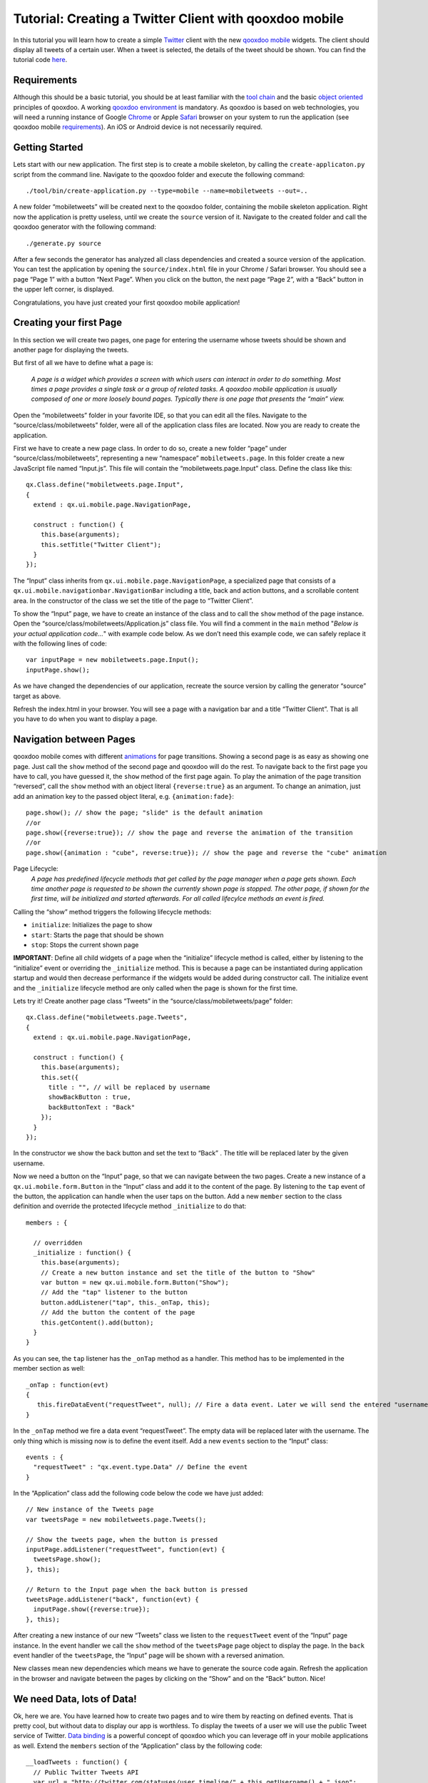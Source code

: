 Tutorial: Creating a Twitter Client with qooxdoo mobile
*******************************************************

In this tutorial you will learn how to create a simple `Twitter`_ client
with the new `qooxdoo mobile`_ widgets. The client should display all
tweets of a certain user. When a tweet is selected, the details of the
tweet should be shown. You can find the tutorial code `here`_.

Requirements
~~~~~~~~~~~~

Although this should be a basic tutorial, you should be at least
familiar with the `tool chain`_ and the basic `object oriented`_
principles of qooxdoo. A working `qooxdoo environment`_ is mandatory. As
qooxdoo is based on web technologies, you will need a running instance
of Google `Chrome`_ or Apple `Safari`_ browser on your system to run the
application (see qooxdoo mobile `requirements`_). An iOS or Android
device is not necessarily required.

Getting Started
~~~~~~~~~~~~~~~

Lets start with our new application. The first step is to create a
mobile skeleton, by calling the ``create-applicaton.py`` script from the
command line. Navigate to the qooxdoo folder and execute the following
command:
::

    ./tool/bin/create-application.py --type=mobile --name=mobiletweets --out=..

A new folder “mobiletweets” will be created next to the qooxdoo folder,
containing the mobile skeleton application. Right now the application is
pretty useless, until we create the ``source`` version of it. Navigate
to the created folder and call the qooxdoo generator with the following
command:
::

    ./generate.py source

After a few seconds the generator has analyzed all class dependencies
and created a source version of the application. You can test the
application by opening the ``source/index.html`` file in your Chrome /
Safari browser. You should see a page “Page 1” with a button “Next
Page”. When you click on the button, the next page “Page 2”, with a
“Back” button in the upper left corner, is displayed. 

Congratulations, you have just created your first qooxdoo mobile application!

Creating your first Page
~~~~~~~~~~~~~~~~~~~~~~~~

In this section we will create two pages, one page for entering the
username whose tweets should be shown and another page for displaying
the tweets.

But first of all we have to define what a page is:

    *A page is a widget which provides a screen with which users can
    interact in order to do something. Most times a page provides a
    single task or a group of related tasks. A qooxdoo mobile
    application is usually composed of one or more loosely bound pages.
    Typically there is one page that presents the “main” view.*

Open the “mobiletweets” folder in your favorite IDE, so that you can
edit all the files. Navigate to the “source/class/mobiletweets” folder,
were all of the application class files are located. Now you are ready
to create the application.

First we have to create a new page class. In order to do so, create a new folder “page” under
“source/class/mobiletweets”, representing a new “namespace”
``mobiletweets.page``. In this folder create a new JavaScript file named
“Input.js”. This file will contain the “mobiletweets.page.Input” class.
Define the class like this:
::

    qx.Class.define("mobiletweets.page.Input",
    {
      extend : qx.ui.mobile.page.NavigationPage,

      construct : function() {
        this.base(arguments);
        this.setTitle("Twitter Client");
      }
    });

The “Input” class inherits from ``qx.ui.mobile.page.NavigationPage``, a
specialized page that consists of a
``qx.ui.mobile.navigationbar.NavigationBar`` including a title, back and
action buttons, and a scrollable content area. In the constructor of the
class we set the title of the page to “Twitter Client”.

To show the “Input” page, we have to create an instance of the class and to call the
``show`` method of the page instance. Open the
“source/class/mobiletweets/Application.js” class file. You will find a comment in the ``main`` method "*Below is your actual
application code…*" with example code below. As we don’t need this
example code, we can safely replace it with the following lines of code:
::

    var inputPage = new mobiletweets.page.Input();
    inputPage.show();

As we have changed the dependencies of our application, recreate the
source version by calling the generator “source” target as above.

Refresh the index.html in your browser. You will see a page with a
navigation bar and a title “Twitter Client”. That is all you have to do
when you want to display a page.

Navigation between Pages
~~~~~~~~~~~~~~~~~~~~~~~~

.. index:: animation, page

qooxdoo mobile comes with different `animations`_ for page transitions.
Showing a second page is as easy as showing one page. Just call the
``show`` method of the second page and qooxdoo will do the rest. To
navigate back to the first page you have to call, you have guessed it,
the ``show`` method of the first page again. To play the animation of
the page transition “reversed”, call the ``show`` method with an object
literal ``{reverse:true}`` as an argument. To change an animation, just
add an animation key to the passed object literal, e.g.
``{animation:fade}``:
::

    page.show(); // show the page; "slide" is the default animation
    //or
    page.show({reverse:true}); // show the page and reverse the animation of the transition
    //or
    page.show({animation : "cube", reverse:true}); // show the page and reverse the "cube" animation

Page Lifecycle:
    *A page has predefined lifecycle methods that get called by the page
    manager when a page gets shown. Each time another page is requested
    to be shown the currently shown page is stopped. The other page, if
    shown for the first time, will be initialized and started
    afterwards. For all called lifecylce methods an event is fired.*
    
Calling the “show” method triggers the following lifecycle methods:

-  ``initialize``: Initializes the page to show
-  ``start``: Starts the page that should be shown
-  ``stop``: Stops the current shown page

**IMPORTANT**: Define all child widgets of a page when the
“initialize” lifecycle method is called, either by listening to the
“initialize” event or overriding the ``_initialize`` method. This is
because a page can be instantiated during application startup and
would then decrease performance if the widgets would be added during
constructor call. The initialize event and the ``_initialize``
lifecycle method are only called when the page is shown for the
first time.

Lets try it! Create another page class “Tweets” in the
“source/class/mobiletweets/page” folder:
::

    qx.Class.define("mobiletweets.page.Tweets",
    {
      extend : qx.ui.mobile.page.NavigationPage,

      construct : function() {
        this.base(arguments);
        this.set({
          title : "", // will be replaced by username
          showBackButton : true,
          backButtonText : "Back"
        });
      }
    });

In the constructor we show the back button and set the text to “Back” .
The title will be replaced later by the given username.

Now we need a button on the “Input” page, so that we can navigate between the two
pages. Create a new instance of a ``qx.ui.mobile.form.Button`` in the
“Input” class and add it to the content of the page. By listening to the
``tap`` event of the button, the application can handle when the user
taps on the button. Add a new ``member`` section to the class definition
and override the protected lifecycle method ``_initialize`` to do that:
::

    members : {

      // overridden
      _initialize : function() {
        this.base(arguments);
        // Create a new button instance and set the title of the button to "Show"
        var button = new qx.ui.mobile.form.Button("Show");
        // Add the "tap" listener to the button
        button.addListener("tap", this._onTap, this);
        // Add the button the content of the page
        this.getContent().add(button);
      }
    }

As you can see, the ``tap`` listener has the ``_onTap`` method as a
handler. This method has to be implemented in the member section as
well:
::

    _onTap : function(evt)
    {
       this.fireDataEvent("requestTweet", null); // Fire a data event. Later we will send the entered "username" as a data.
    }

In the ``_onTap`` method we fire a data event “requestTweet”. The empty
data will be replaced later with the username. The only thing which is
missing now is to define the event itself. Add a new ``events`` section
to the “Input” class:
::

    events : {
      "requestTweet" : "qx.event.type.Data" // Define the event
    }

In the “Application” class add the following code below the code we have
just added:
::

    // New instance of the Tweets page
    var tweetsPage = new mobiletweets.page.Tweets();

    // Show the tweets page, when the button is pressed
    inputPage.addListener("requestTweet", function(evt) {
      tweetsPage.show();
    }, this);

    // Return to the Input page when the back button is pressed
    tweetsPage.addListener("back", function(evt) {
      inputPage.show({reverse:true});
    }, this);

After creating a new instance of our new “Tweets” class we listen to the
``requestTweet`` event of the “Input” page instance. In the event
handler we call the ``show`` method of the ``tweetsPage`` page object to
display the page. In the ``back`` event handler of the ``tweetsPage``,
the “Input” page will be shown with a reversed animation.

New classes mean new dependencies which means we have to generate the source code
again. Refresh the application in the browser and navigate between the
pages by clicking on the “Show” and on the “Back” button. Nice!

We need Data, lots of Data!
~~~~~~~~~~~~~~~~~~~~~~~~~~~

Ok, here we are. You have learned how to create two pages and to wire
them by reacting on defined events. That is pretty cool, but without
data to display our app is worthless. To display the tweets
of a user we will use the public Tweet service of Twitter. `Data
binding`_ is a powerful concept of qooxdoo which you can leverage off in
your mobile applications as well. Extend the ``members`` section of the
“Application” class by the following code:
::

        __loadTweets : function() {
          // Public Twitter Tweets API
          var url = "http://twitter.com/statuses/user_timeline/" + this.getUsername() + ".json";
          // Create a new JSONP store instance with the given url
          var store = new qx.data.store.Jsonp(url);
          // Use data binding to bind the "model" property of the store to the "tweets" property
          store.bind("model", this, "tweets");
          store.addListener("error", function(evt) {
            // you can add error handling here, e.g. display a dialog or navigate back to the input page
          }, this);
        }

In the ``__loadTweets`` method we create a new `JSONP`_ store which will
automatically retrieve the data from the given URL. By binding the
``model`` property to the ``tweets`` property, the ``tweets`` property
will be automatically updated whenever the ``model`` property of the
store is updated.

As you might have noticed the ``__loadTweets`` method
uses two properties, ``username`` and ``tweets``, that are not defined
yet. We will define those properties now. Define a new section
``properties`` in the “Application” class and add the following two
properties:
::

    properties :
    {
        tweets :
        {
          check : "qx.data.Array",
          nullable : true,
          init : null,
          event : "changeTweets",
          apply : "_applyTweets" // just for logging the data
        },

        username :
        {
          check : "String",
          nullable : false,
          init : null,
          event : "changeUsername",
          apply : "_applyUsername"  // this method is called when the username property is set
        }
    }

In the apply method ``_applyUsername`` of the ``username`` property we
will call the ``__loadTweets`` method. So every time the username is set
the tweets for this username are loaded. To see which data is set for
the ``tweets`` property, we will print the data in the debugging
console. To do so, we call ``this.debug`` with the stringified value in
the apply method ``_applyTweets``. Add the following code to the member
section of the “Application” class:
::

    // property apply
    _applyUsername : function(value, old) {
      this.__loadTweets();
    },

    _applyTweets : function(value, old) {
      // print the loaded data in the console
      this.debug("Tweets: ", qx.lang.Json.stringify(value));
    }

Now the username has to be retrieved from the user input. To do so, we
have to create an input form. The usage of the form classes should be
familiar to you when you have used the RIA widget set. Open the “Input”
class again and place the following code, before the button instance in
the ``_initialize`` method:
::

    var title = new qx.ui.mobile.form.Title("Please enter a Twitter username");
    this.getContent().add(title);

    var form = this.__form = new qx.ui.mobile.form.Form();

    var input = this.__input = new qx.ui.mobile.form.TextField();
    input.setPlaceholder("Username");
    input.setRequired(true);
    form.add(input, "Username");

    // Add the form to the content of the page, using the SinglePlaceholder to render
    // the form.
    this.getContent().add(new qx.ui.mobile.form.renderer.SinglePlaceholder(form));

First we add an instance of ``qx.ui.mobile.form.Title`` to the content
of the page. To an instance of ``qx.ui.mobile.form.Form``, a
``qx.ui.mobile.form.TextField`` instance ``input`` is added. Both
instances are assigned to member variables as well, for further reuse. A
text is set for the ``placeholder`` property of the textfield. By
setting the property ``required`` to true we indicate that the textfield
requires an input. Finally we add the form instance to the page content,
by using a `` qx.ui.mobile.form.renderer.SinglePlaceholder`` renderer.
The renderer is responsible for the look and feel of the form. In this
case only the input fields with their placeholders are displayed.

In the ``_onTap`` method we have to retrieve now the value of the input field.
Replace the code in the function body by the following code:
::

    // validate the form
    if (this.__form.validate())  {
      var username = this.__input.getValue();
      this.fireDataEvent("requestTweet", username);
    }

After successfully validating the form, we retrieve the value of the
textfield from the member variable and pass it as the data to the event.

As you surely remember we listen to the ``requestTweet`` event in the
“Application” class. Open the Application class and add the following
line to the event listener:
::

    this.setUsername(evt.getData());

We’ve come full circle. By setting the username the data will be loaded
and we can proceed to display the data. Rebuild the application and
refresh it in the browser. Type in a valid twitter username (e.g.
“qooxdoo”) and click the “Show” button. Press the ``F7`` key to display
the qooxdoo logging window or use the console of the browser developer
tools. You will see the loaded tweets of the user.

.. image:: tutorial_input.png

Displaying the tweets
~~~~~~~~~~~~~~~~~~~~~

Now that we have the tweets for a certain user, it’s gonna be pretty
easy to display them. All we need for that is a
``qx.ui.mobile.list.List`` and to set up some data binding. Lets proceed
with the tutorial.

First we have to add the following ``_initialize``
method to the members section of the “Tweets” page.
::

    members : {
      __list : null,

      _initialize : function() {
        this.base(arguments);

        // Create a new list instance
        var list = this.__list = new qx.ui.mobile.list.List();
        var dateFormat = new qx.util.format.DateFormat();
        // Use a delegate to configure each single list item
        list.setDelegate({
          configureItem : function(item, value, row) {
            // set the data of the model
            item.setTitle(value.getText());
            // we use the dataFormat instance to format the data value of the twitter API
            item.setSubtitle(value.getUser().getName() + ", " + dateFormat.format(new Date(value.getCreated_at())));
            item.setImage(value.getUser().getProfile_image_url());
            // we have more data to display, show an arrow
            item.setShowArrow(true);
          }
        });
        // bind the "tweets" property to the "model" property of the list instance
        this.bind("tweets", list, "model");
        // add the list to the content of the page
        this.getContent().add(list);
      }
    }

The created list instance (we store it in a member variable for further
usage) will use a delegate to configure each single list item. The
delegate is set by the ``setDelegate`` method as a literal object. The
``configureItem`` method is responsible for configuring the list items.
It has three parameters:

-  ``item``: The list item renderer instance. Use this parameter to set
   the title, subtitle or icon of the list item.
-  ``value``: The value of the row. Entry of the model for the current
   row index.
-  ``row``: The row index.

In this case the list item renderer is the
``qx.ui.mobile.list.renderer.Default``. This renderer has a ``title``,
``subtitle`` and a ``image`` property, which can be set individually per
row. In addition to those properties, the ``showArrow`` property shows
an arrow on the left corner of the row, indicating that we have more
data to display.

Finally the model of the list instance is bound to the
``tweets`` property, which we will add to the “Tweets” class right above
the ``member`` section:
::

    properties :  {
      tweets : {
         check : "qx.data.Array",
         nullable : true,
         init : null,
         event : "changeTweets"
       }
    }

There are only two tasks left:

#. Bind the ``tweets`` property from the “Application” to the ``tweets``
   property of the “Tweets” page instance.
#. Bind the ``username`` property form the “Application” to the
   ``title`` property of the “Tweets” page instance.

Open the “Application” class file and add under the instantiation of the
“Tweets” page ``tweetsPage`` the following code:
::

    this.bind("tweets", tweetsPage, "tweets");
    this.bind("username", tweetsPage, "title");

Generate the source code again and refresh you browser tab. Try the
username “qooxdoo” and push the “Show” button. It is magic!

.. image:: tutorial_list.png

Details of a tweet
~~~~~~~~~~~~~~~~~~

Great, you have made it so far! In the last section we will display a
tweet on a new page when the user selects a certain tweet. Sometimes it
can happen that a tweet is too long for a list entry. Ellipses are then
shown at the end of the tweet. That is why we want to give the user a
chance to display the whole tweet. Lets create a simple “Tweet” page
that only shows a ``qx.ui.mobile.basic.Label`` with the selected tweet
text. To do so, we bind the ``text`` property of the tweet to the label
``value`` property. Create the page, like you have done before, in the
“source/class/mobiletweets/page” folder. The code of the page shouldn’t
be something new for you:
::

    qx.Class.define("mobiletweets.page.Tweet",
    {
      extend : qx.ui.mobile.page.NavigationPage,

      construct : function() {
        this.base(arguments);
        this.set({
          title : "Details",
          showBackButton : true,
          backButtonText : "Back"
        });
      },

      properties:
      {
        tweet :
        {
          check : "Object",
          nullable : true,
          init : null,
          event : "changeTweet"
        }
      },

      members :
      {
        _initialize : function()
        {
          this.base(arguments);
          // Create a new label instance
          var label = new qx.ui.mobile.basic.Label();
          this.getContent().add(label);
          // bind the "tweet.getText" property to the "value" of the label
          this.bind("tweet.text", label, "value");
        }
      }
    });

Now create the instance of the “Tweet” page in the Application ``main``
method and return to the “Tweets” page, when the ``back`` listener is
called.
::

    var tweetPage = new mobiletweets.page.Tweet();
    // Return to the Tweets Page
    tweetPage.addListener("back", function(evt) {
      tweetsPage.show({reverse:true});
    }, this);

Until now we will never see the “Tweet” page as its ``show`` method is
never called. First we have to react in the “Tweets” page on a selection
change event of the list, by registering the ``changeSelection`` event
on the list in the ``_initialize`` method:
::

    list.addListener("changeSelection", this.__onChangeSelection, this);

The ``__onChangeSelection`` method looks like this:
::

    __onChangeSelection : function(evt)
    {
      // retrieve the index of the selected row
      var index = evt.getData();
      this.fireDataEvent("showTweet", index);
    }

As you can see, a ``showTweet`` data event is fired here. This data
event has to be defined in the ``events`` section of the “Tweets” class:
::

    events : {
      showTweet : "qx.event.type.Data"
    }
    
All we need to do now is to listen to the ``showTweet`` event in the
“Application” class main method, retrieve the index from the data event
and to get the corresponding tweet from the data. Finally we show our
“Tweet” page.
::

    // Show the selected tweet
    tweetsPage.addListener("showTweet", function(evt) {
      var index = evt.getData();
      tweetPage.setTweet(this.getTweets().getItem(index));
      tweetPage.show();
    }, this);

Rebuild the source code (or the ``./generate.py build`` version),
refresh the application in your browser and enjoy your application! We
are done here.

.. image:: tutorial_details.png

Now you are ready to develop your own applications…
~~~~~~~~~~~~~~~~~~~~~~~~~~~~~~~~~~~~~~~~~~~~~~~~~~~

After you have finished this tutorial, you have learned the basics of
qooxdoo mobile. You have seen how easy it is to develop qooxdoo mobile
applications when you are familiar with qooxdoo. There are only some new
concepts (e.g. Pages) to learn and you are good to go. All qooxdoo
mobile applications work on Android and iOS devices. Just have a look on
the great `PhoneGap`_ project, which will enable you to deploy native
applications, that run the qooxdoo mobile JavaScript code in an wrapped
native browser, in the App Stores or directly on your mobile device.


.. _Twitter: http://twitter.com/
.. _qooxdoo mobile: http://demo.qooxdoo.org/%{version}/apiviewer/#qx.ui.mobile
.. _here: https://github.com/qooxdoo/qooxdoo/tree/%{release_tag}/component/tutorials/mobiletweets
.. _tool chain: http://manual.qooxdoo.org/%{version}/pages/tool.html
.. _object oriented: http://manual.qooxdoo.org/%{version}/pages/core.html
.. _qooxdoo environment: http://manual.qooxdoo.org/%{version}/pages/getting_started/requirements.html
.. _trunk: http://qooxdoo.org/documentation/general/checking_out_from_svn
.. _Chrome: http://www.google.com/chrome/
.. _Safari: http://www.apple.com/safari/
.. _requirements: http://manual.qooxdoo.org/%{version}/pages/mobile/mobile_overview.html
.. _animations: http://demo.qooxdoo.org/%{version}/apiviewer/#qx.ui.mobile.page.manager.Animation
.. _Data binding: http://manual.qooxdoo.org/%{version}/pages/core.html#data-binding
.. _JSONP: http://demo.qooxdoo.org/%{version}/apiviewer/#qx.data.store.Jsonp
.. _PhoneGap: http://www.phonegap.com/